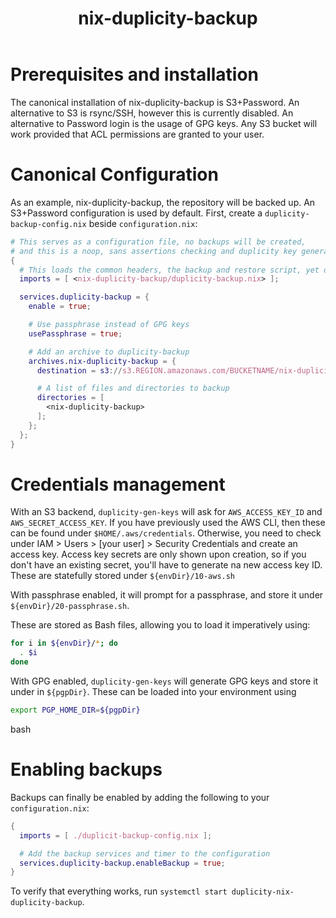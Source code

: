 #+TITLE: nix-duplicity-backup
* Prerequisites and installation

  The canonical installation of nix-duplicity-backup is S3+Password.
  An alternative to S3 is rsync/SSH, however this is currently disabled.
  An alternative to Password login is the usage of GPG keys.
  Any S3 bucket will work provided that ACL permissions are granted to your user.

* Canonical Configuration

  As an example, nix-duplicity-backup, the repository will be backed up.
  An S3+Password configuration is used by default.
  First, create a ~duplicity-backup-config.nix~ beside ~configuration.nix~:
#+BEGIN_src nix
  # This serves as a configuration file, no backups will be created,
  # and this is a noop, sans assertions checking and duplicity key generation.
  {
    # This loads the common headers, the backup and restore script, yet disabled.
    imports = [ <nix-duplicity-backup/duplicity-backup.nix> ];

    services.duplicity-backup = {
      enable = true;

      # Use passphrase instead of GPG keys
      usePassphrase = true;

      # Add an archive to duplicity-backup
      archives.nix-duplicity-backup = {
        destination = s3://s3.REGION.amazonaws.com/BUCKETNAME/nix-duplicity-backup;

        # A list of files and directories to backup
        directories = [
          <nix-duplicity-backup>
        ];
      };
    };
  }
#+END_src

* Credentials management

  With an S3 backend, ~duplicity-gen-keys~ will ask for
  ~AWS_ACCESS_KEY_ID~ and ~AWS_SECRET_ACCESS_KEY~.
  If you have previously used the AWS CLI,
  then these can be found under ~$HOME/.aws/credentials~.
  Otherwise, you need to check under
  IAM > Users > [your user] > Security Credentials
  and create an access key.
  Access key secrets are only shown upon creation,
  so if you don't have an existing secret,
  you'll have to generate na new access key ID.
  These are statefully stored under ~${envDir}/10-aws.sh~

  With passphrase enabled, it will prompt for a passphrase,
  and store it under ~${envDir}/20-passphrase.sh~.

  These are stored as Bash files, allowing you to load it imperatively using:
#+BEGIN_src bash
  for i in ${envDir}/*; do
    . $i
  done
#+END_src

  With GPG enabled, ~duplicity-gen-keys~ will generate GPG keys
  and store it under in ~${pgpDir}~.
  These can be loaded into your environment using
#+BEGIN_src bash
  export PGP_HOME_DIR=${pgpDir}
#+END_src bash

* Enabling backups

  Backups can finally be enabled by adding the following to your ~configuration.nix~:
#+BEGIN_src nix
  {
    imports = [ ./duplicit-backup-config.nix ];

    # Add the backup services and timer to the configuration
    services.duplicity-backup.enableBackup = true;
  }
#+END_src

 To verify that everything works, run ~systemctl start duplicity-nix-duplicity-backup~.
